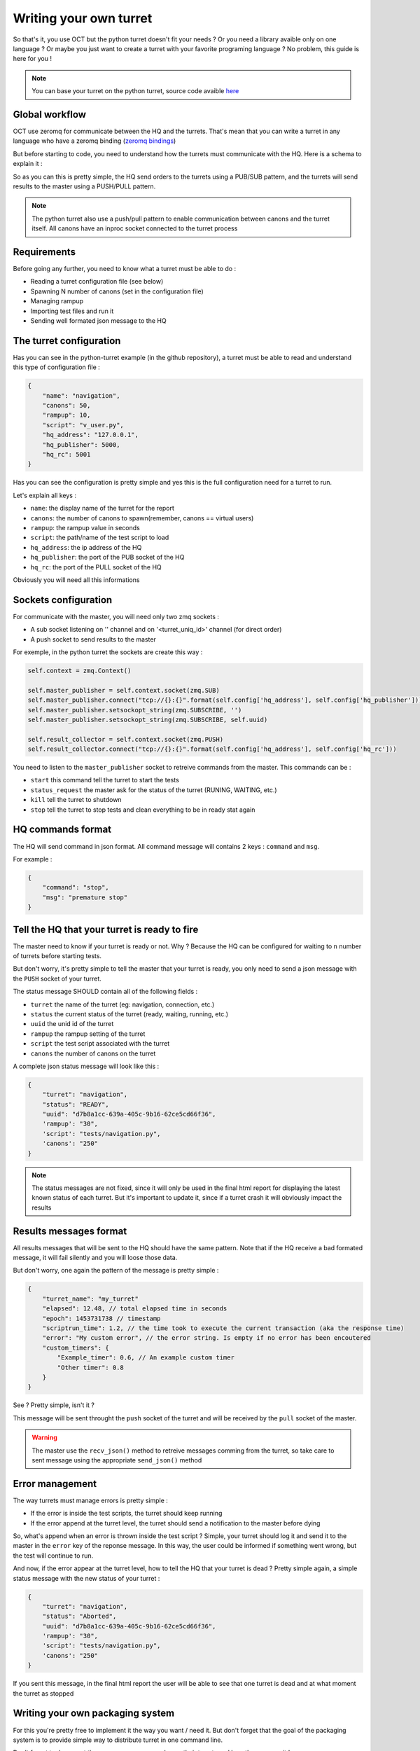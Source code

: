 Writing your own turret
=======================

So that's it, you use OCT but the python turret doesn't fit your needs ? Or you need a library avaible only on one
language ? Or maybe you just want to create a turret with your favorite programing language ? No problem, this guide is here
for you !

.. note::
    You can base your turret on the python turret, source code avaible `here`_

.. _here: https://github.com/karec/oct-turrets

Global workflow
---------------

OCT use zeromq for communicate between the HQ and the turrets. That's mean that you can write a turret in any language
who have a zeromq binding (`zeromq bindings`_)

.. _zeromq bindings: http://zeromq.org/bindings:_start

But before starting to code, you need to understand how the turrets must communicate with the HQ. Here is a schema to explain it :

.. image:: images/oct-turrets.png

So as you can this is pretty simple, the HQ send orders to the turrets using a PUB/SUB pattern, and the turrets will send
results to the master using a PUSH/PULL pattern.

.. note::
    The python turret also use a push/pull pattern to enable communication between canons and the turret itself. All canons
    have an inproc socket connected to the turret process

Requirements
------------

Before going any further, you need to know what a turret must be able to do :

* Reading a turret configuration file (see below)
* Spawning N number of canons (set in the configuration file)
* Managing rampup
* Importing test files and run it
* Sending well formated json message to the HQ

The turret configuration
------------------------

Has you can see in the python-turret example (in the github repository), a turret must be able to read and understand this
type of configuration file :

.. code-block:: json

    {
        "name": "navigation",
        "canons": 50,
        "rampup": 10,
        "script": "v_user.py",
        "hq_address": "127.0.0.1",
        "hq_publisher": 5000,
        "hq_rc": 5001
    }

Has you can see the configuration is pretty simple and yes this is the full configuration need for a turret to run.

Let's explain all keys :

* ``name``: the display name of the turret for the report
* ``canons``: the number of canons to spawn(remember, canons == virtual users)
* ``rampup``: the rampup value in seconds
* ``script``: the path/name of the test script to load
* ``hq_address``: the ip address of the HQ
* ``hq_publisher``: the port of the PUB socket of the HQ
* ``hq_rc``: the port of the PULL socket of the HQ

Obviously you will need all this informations

Sockets configuration
---------------------

For communicate with the master, you will need only two zmq sockets :

* A sub socket listening on '' channel and on '<turret_uniq_id>' channel (for direct order)
* A push socket to send results to the master

For exemple, in the python turret the sockets are create this way :

.. code-block:: python

    self.context = zmq.Context()

    self.master_publisher = self.context.socket(zmq.SUB)
    self.master_publisher.connect("tcp://{}:{}".format(self.config['hq_address'], self.config['hq_publisher']))
    self.master_publisher.setsockopt_string(zmq.SUBSCRIBE, '')
    self.master_publisher.setsockopt_string(zmq.SUBSCRIBE, self.uuid)

    self.result_collector = self.context.socket(zmq.PUSH)
    self.result_collector.connect("tcp://{}:{}".format(self.config['hq_address'], self.config['hq_rc']))

You need to listen to the ``master_publisher`` socket to retreive commands from the master. This commands can be :

* ``start`` this command tell the turret to start the tests
* ``status_request`` the master ask for the status of the turret (RUNING, WAITING, etc.)
* ``kill`` tell the turret to shutdown
* ``stop`` tell the turret to stop tests and clean everything to be in ready stat again

HQ commands format
------------------

The HQ will send command in json format. All command message will contains 2 keys : ``command`` and ``msg``.

For example :

.. code-block:: json

    {
        "command": "stop",
        "msg": "premature stop"
    }

Tell the HQ that your turret is ready to fire
---------------------------------------------

The master need to know if your turret is ready or not. Why ? Because the HQ can be configured for waiting to ``n`` number
of turrets before starting tests.

But don't worry, it's pretty simple to tell the master that your turret is ready, you only need to send a json message with the
``PUSH`` socket of your turret.

The status message SHOULD contain all of the following fields :

* ``turret`` the name of the turret (eg: navigation, connection, etc.)
* ``status`` the current status of the turret (ready, waiting, running, etc.)
* ``uuid`` the unid id of the turret
* ``rampup`` the rampup setting of the turret
* ``script`` the test script associated with the turret
* ``canons`` the number of canons on the turret

A complete json status message will look like this :

.. code-block:: json

    {
        "turret": "navigation",
        "status": "READY",
        "uuid": "d7b8a1cc-639a-405c-9b16-62ce5cd66f36",
        'rampup': "30",
        'script': "tests/navigation.py",
        'canons': "250"
    }

.. note::

    The status messages are not fixed, since it will only be used in the final html report for displaying the latest known status of each turret. But it's important to update it, since if a turret crash it will obviously impact the results


Results messages format
-----------------------

All results messages that will be sent to the HQ should have the same pattern. Note that if the HQ receive a bad formated
message, it will fail silently and you will loose those data.

But don't worry, one again the pattern of the message is pretty simple :

.. code-block:: json

    {
        "turret_name": "my_turret"
        "elapsed": 12.48, // total elapsed time in seconds
        "epoch": 1453731738 // timestamp
        "scriptrun_time": 1.2, // the time took to execute the current transaction (aka the response time)
        "error": "My custom error", // the error string. Is empty if no error has been encoutered
        "custom_timers": {
            "Example_timer": 0.6, // An example custom timer
            "Other timer": 0.8
        }
    }

See ? Pretty simple, isn't it ?

This message will be sent throught the ``push`` socket of the turret and will be received by the ``pull`` socket of the master.

.. warning::
    The master use the ``recv_json()`` method to retreive messages comming from the turret, so take care to sent message using the appropriate ``send_json()`` method


Error management
----------------

The way turrets must manage errors is pretty simple :

* If the error is inside the test scripts, the turret should keep running
* If the error append at the turret level, the turret should send a notification to the master before dying

So, what's append when an error is thrown inside the test script ? Simple, your turret should log it and send it to the master
in the ``error`` key of the reponse message.
In this way, the user could be informed if something went wrong, but the test will continue to run.

And now, if the error appear at the turret level, how to tell the HQ that your turret is dead ? Pretty simple again,
a simple status message with the new status of your turret :

.. code-block:: json

    {
        "turret": "navigation",
        "status": "Aborted",
        "uuid": "d7b8a1cc-639a-405c-9b16-62ce5cd66f36",
        'rampup': "30",
        'script': "tests/navigation.py",
        'canons': "250"
    }

If you sent this message, in the final html report the user will be able to see that one turret is dead and at
what moment the turret as stopped

Writing your own packaging system
---------------------------------

For this you're pretty free to implement it the way you want / need it. But don't forget that the goal of the packaging system
is to provide simple way to distribute turret in one command line.

Don't forget to document the way your user can packages their turrets and how they can run it !

Plus, the packaging avaible in the core of OCT will be rewrite to be more generic as soon as possible.

Document your turret
--------------------

This section will be fast : please, document your turret !

We expected to create a list to reference all avaible turrets, and if your turrets doesn't have a documentation, we will refuse
to list it.

But keep in mind that for many case, a simple README is enough. But at least, tell your users how to install and start your turret.
